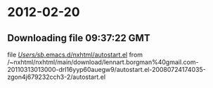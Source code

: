
* 2012-02-20
** Downloading file 09:37:22 GMT
   file [[file:/Users/sb/.emacs.d/nxhtml/autostart.el][/Users/sb/.emacs.d/nxhtml/autostart.el]]
   from /~nxhtml/nxhtml/main/download/lennart.borgman%40gmail.com-20110313013000-drl16yyp60auegw9/autostart.el-20080724174035-zgon4j679232cch3-2/autostart.el
